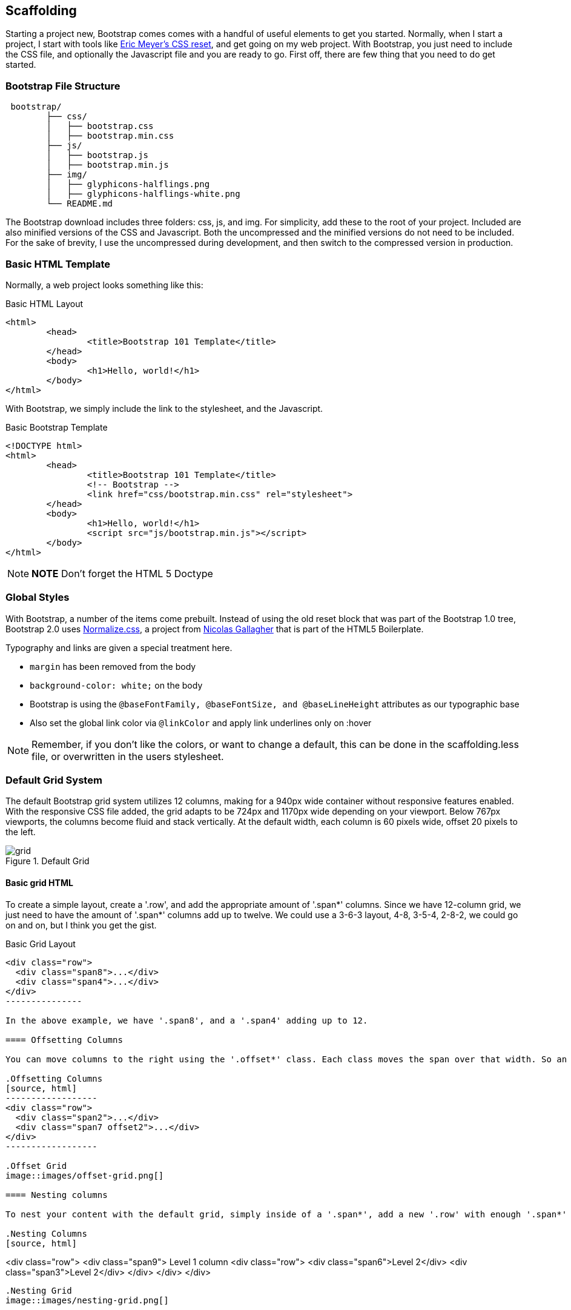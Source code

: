 == Scaffolding

Starting a project new, Bootstrap comes comes with a handful of useful elements to get you started. Normally, when I start a project, I start with tools like http://meyerweb.com/eric/tools/css/reset/[Eric Meyer's CSS reset], and get going on my web project. With Bootstrap, you just need to include the CSS file, and optionally the Javascript file and you are ready to go. First off, there are few thing that you need to do get started.

=== Bootstrap File Structure

----
 bootstrap/
	├── css/
	│   ├── bootstrap.css
	│   ├── bootstrap.min.css
	├── js/
	│   ├── bootstrap.js
	│   ├── bootstrap.min.js
	├── img/
	│   ├── glyphicons-halflings.png
	│   ├── glyphicons-halflings-white.png
	└── README.md
----

The Bootstrap download includes three folders: css, js, and img. For simplicity, add these to the root of your project. Included are also minified versions of the CSS and Javascript. Both the uncompressed and the minified versions do not need to be included. For the sake of brevity, I use the uncompressed during development, and then switch to the compressed version in production.

=== Basic HTML Template

Normally, a web project looks something like this:

.Basic HTML Layout
[source,html]
-------------
<html>
	<head>
		<title>Bootstrap 101 Template</title>
	</head>
	<body>
		<h1>Hello, world!</h1>
	</body>
</html>
-------------

With Bootstrap, we simply include the link to the stylesheet, and the Javascript.

.Basic Bootstrap Template
[source, html]
--------------
<!DOCTYPE html>
<html>
	<head>
		<title>Bootstrap 101 Template</title>
		<!-- Bootstrap -->
		<link href="css/bootstrap.min.css" rel="stylesheet">
	</head>
	<body>
		<h1>Hello, world!</h1>
		<script src="js/bootstrap.min.js"></script>
	</body>
</html>
--------------

[NOTE]
===============================
*NOTE* Don't forget the HTML 5 Doctype
===============================

=== Global Styles

With Bootstrap, a number of the items come prebuilt. Instead of using the old reset block that was part of the Bootstrap 1.0 tree, Bootstrap 2.0 uses http://necolas.github.com/normalize.css/[Normalize.css], a project from http://necolas.github.com/normalize.css/[Nicolas Gallagher] that is part of the HTML5 Boilerplate.

Typography and links are given a special treatment here. 

* `margin` has been removed from the body
* `background-color: white;` on the body
* Bootstrap is using the `@baseFontFamily, @baseFontSize, and @baseLineHeight` attributes as our typographic base
* Also set the global link color via `@linkColor` and apply link underlines only on :hover

[NOTE]
====
Remember, if you don't like the colors, or want to change a default, this can be done in the scaffolding.less file, or overwritten in the users stylesheet. 
====

=== Default Grid System

The default Bootstrap grid system utilizes 12 columns, making for a 940px wide container without responsive features enabled. With the responsive CSS file added, the grid adapts to be 724px and 1170px wide depending on your viewport. Below 767px viewports, the columns become fluid and stack vertically. At the default width, each column is 60 pixels wide, offset 20 pixels to the left. 

.Default Grid
image::images/grid.png[]

==== Basic grid HTML

To create a simple layout, create a '.row', and add the appropriate amount of '.span*' columns. Since we have 12-column grid, we just need to have the amount of '.span*' columns add up to twelve. We could use a 3-6-3 layout, 4-8, 3-5-4, 2-8-2, we could go on and on, but I think you get the gist.


.Basic Grid Layout
[source, html]
--------------

<div class="row">
  <div class="span8">...</div>
  <div class="span4">...</div>
</div>
---------------

In the above example, we have '.span8', and a '.span4' adding up to 12.

==== Offsetting Columns

You can move columns to the right using the '.offset*' class. Each class moves the span over that width. So an '.offset4' would move a '.span4' over four columns. 

.Offsetting Columns
[source, html]
------------------
<div class="row">
  <div class="span2">...</div>
  <div class="span7 offset2">...</div>
</div>
------------------

.Offset Grid
image::images/offset-grid.png[]

==== Nesting columns

To nest your content with the default grid, simply inside of a '.span*', add a new '.row' with enough '.span*' that add up the number of the parent. 

.Nesting Columns
[source, html]
--------------
<div class="row">
  <div class="span9">
    Level 1 column
    <div class="row">
      <div class="span6">Level 2</div>
      <div class="span3">Level 2</div>
    </div>
  </div>
</div>
--------------

.Nesting Grid
image::images/nesting-grid.png[]


=== Fluid Grid System

The fluid grid system uses percents instead of pixels for column widths. It has the same responsive capabilities as our fixed grid system, ensuring proper proportions for key screen resolutions and devices. You can make any row "fluid" by changing .row to .row-fluid. The column classes stay the exact same, making it easy to flip between fixed and fluid grids. To offset, you operate in the same way as the fixed grid system works by adding .offset* to any column to offset by that many columns.

.Fluid Column Layout
[source, html]
--------------
<div class="row-fluid">
  <div class="span4">...</div>
  <div class="span8">...</div>
</div>

<div class="row-fluid">
  <div class="span4">...</div>
  <div class="span4 offset2">...</div>
</div>
--------------

Nesting a fluid grid is a little different. Since we are using percentages, each '.row' resets the count. For example, If you were inside a '.span8', instead of two '.span4' elements to divide the content in half, you would use two '.span6' divs. 

.Nesting Fluid Column Layout
[source, html]
--------------
<div class="row-fluid">
  <div class="span8">
		<div class="row">
			<div class="span6">...</div>
			<div class="span6">...</div>
		</div>
  </div>
</div>
--------------

.Nesting Fluid Grid
image::images/nesting-grid.png[]

=== Container Layouts

To add a fixed width, centered layout to your page, simply wrap the content in '<div class="conainer">...</div>'. If you would like to use a fluid layout, but want to wrap everything in a container, use the following: '<div class="container-fluid">...</div>'. Using a fluid layout is great when you are building applications, administration screens and other related projects.

=== Responsive Design

To turn on the responsive features of Bootstrap, you need to add a meta tag to the '<head>' of your webpage. If you haven't downloaded the compiled source, you will also need to add the responsive CSS file.

.Responsive Meta Tag and CSS
[source, html]
--------------
<meta name="viewport" content="width=device-width, initial-scale=1.0">
<link href="/css/bootstrap-responsive.css" rel="stylesheet">
--------------

[NOTE]
===============================
*Heads up!* If you get started and are finding that the Bootstrap responsive features aren't working, make sure that you have these tags. The responsive features  aren't added by default at this time because not everything needs to be responsive. Instead of encouraging developers to remove this feature, the authors opted that it was best to enable it as needed.
===============================

==== What is Responsive Design?

Responsive design is a method for taking all of the existing content that is on the page, and optimizing it for the device that is viewing it. For example, the desktop not only gets the normal version of the website, but might get also get a widescreen layout, optimized for the larger displays that many people have attached to their computers. Tablets get an optimized layout, taking advantage of the portrait or landscape layouts of those devices. And then with phones, you can target the much narrower width of phones. To target these different widths, Bootstrap uses CSS media queries to measure the width of the browser viewport, and then using conditionals, change which parts of the stylesheets are loaded. Using the width of the browser viewport, Bootstrap can then optimize the content using a combination of ratios, widths, but mostly falls on 'min-width' and 'max-width'.

At the core, Bootstrap supports five different layouts, each relying on CSS media queries. The largest layout has columns that are 70 pixels wide, contrasting the 60 pixels of the normal layout. The tablet layout brings the columns to 42 pixels wide, and when narrower then that, each column goes fluid, making it the full width of the device.

.Responsive Media Queries
[options="header"]
|=====================================================================
|Label				|Layout width 	 	|Column width 	|Gutter width
|Large display 		|1200px and up 	 	|70px  			|30px
|Default       		|980px and up  	 	|60px			|20px
|Portrait Tablets 	|768px and above 	|42px			|20px
|Phones to Tablets 	|767px and below 2+^|Fluid columns, no fixed widths
|Phones				|480px and below 2+^|Fluid columns, no fixed widths
|=====================================================================

To add custom CSS based on the media query, you can either include all rules in one CSS file, via the media queries below, or use entirely different CSS files.

.CSS media queries in the stylesheet
[source, css]
--------------
/* Large desktop */
@media (min-width: 1200px) { ... }
 
/* Portrait tablet to landscape and desktop */
@media (min-width: 768px) and (max-width: 979px) { ... }
 
/* Landscape phone to portrait tablet */
@media (max-width: 767px) { ... }
 
/* Landscape phones and down */
@media (max-width: 480px) { ... }
--------------

For a larger site, you might want to separate them into separate files. In the HTML file, you can call them with the link tag in the head of your document. This is useful for keeping file sizes smaller, but does potentially increase the HTTP requests if being responsive.

.CSS media queries via the link tag
[source, html]
--------------
<link rel="stylesheet" href="base.css" />
<link rel="stylesheet" media="(min-width:1200px)" href="large.css" />
<link rel="stylesheet" media="(min-width:768px) and (max-width: 979px)" href="tablet.css" />
<link rel="stylesheet" media="(max-width: 767px)" href="tablet.css" />
<link rel="stylesheet" media="(max-width: 480px)" href="phone.css" />
--------------


===== Helper Classes

Bootstrap also includes a handful of helper classes for doing responsive development. It would be best practice to use these sparingly. A couple of use cases that I have seen involve loading custom elements based on certain layouts. Perhaps you have a really nice header on the main layout, but on mobile you want to pare it down, leaving only a few of the elements. In this scenario, you could use the `.hidden-phone` class to hide either parts, or entire dom elements from the the header.

.Media Queries Helper Classes
[options="header"]
|===========================================
|Class			 |Phones  |Tablets |Desktops
|.visible-phone	 |Visible |Hidden  |Hidden
|.visible-tablet |Hidden  |Visible |Hidden
|.visible-desktop|Hidden  |Hidden  |Visible
|.hidden-phone	 |Hidden  |Visible |Visible
|.hidden-tablet	 |Visible |Hidden  |Visible
|.hidden-desktop |Visible |Visible |Hidden
|===========================================	